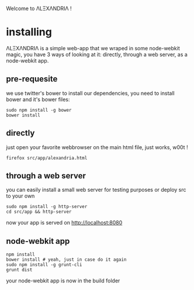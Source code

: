 Welcome to ΛLΞXΛNDRIΛ !

* installing
ΛLΞXΛNDRIΛ is a simple web-app that we wraped in some node-webkit magic,
you have 3 ways of looking at it: directly, through a web server, as a
node-webkit app.

** pre-requesite
we use twitter's bower to install our dependencies, you need to install
bower and it's bower files:

#+begin_src shell
sudo npm install -g bower
bower install
#+end_src

** directly
just open your favorite webbrowser on the main html file, just works, w00t !

#+begin_src shell
firefox src/app/alexandria.html
#+end_src
** through a web server

you can easily install a small web server for testing purposes or deploy src
to your own
#+begin_src shell
sudo npm install -g http-server
cd src/app && http-server
#+end_src

now your app is served on http://localhost:8080
** node-webkit app
#+begin_src shell
npm install
bower install # yeah, just in case do it again
sudo npm install -g grunt-cli
grunt dist
#+end_src

your node-webkit app is now in the build folder



